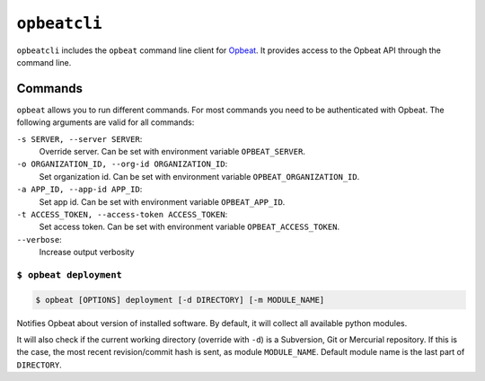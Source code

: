 ``opbeatcli``
#############

``opbeatcli`` includes the ``opbeat`` command line client for
`Opbeat <https://opbeat.com/>`_. It provides access to the Opbeat API through
the command line.


.. image:: https://secure.travis-ci.org/opbeat/opbeatcli.png?branch=master
   :target: http://travis-ci.org/opbeat/opbeatcli


Commands
========

``opbeat`` allows you to run different commands. For most commands you need to
be authenticated with Opbeat. The following arguments are valid for all
commands:

``-s SERVER, --server SERVER``:
    Override server. Can be set with environment variable ``OPBEAT_SERVER``.

``-o ORGANIZATION_ID, --org-id ORGANIZATION_ID``:
    Set organization id. Can be set with environment variable
    ``OPBEAT_ORGANIZATION_ID``.

``-a APP_ID, --app-id APP_ID``:
    Set app id. Can be set with environment variable ``OPBEAT_APP_ID``.

``-t ACCESS_TOKEN, --access-token ACCESS_TOKEN``:
    Set access token. Can be set with environment variable
    ``OPBEAT_ACCESS_TOKEN``.
``--verbose``:
    Increase output verbosity


``$ opbeat deployment``
-----------------------

.. code-block:: bash

    $ opbeat [OPTIONS] deployment [-d DIRECTORY] [-m MODULE_NAME]

Notifies Opbeat about version of installed software. By default,
it will collect all available python modules.

It will also check if the current working directory (override with ``-d``) is a
Subversion, Git or Mercurial repository. If this is the case, the most recent
revision/commit hash is sent, as module ``MODULE_NAME``. Default module name is
the last part of ``DIRECTORY``.
